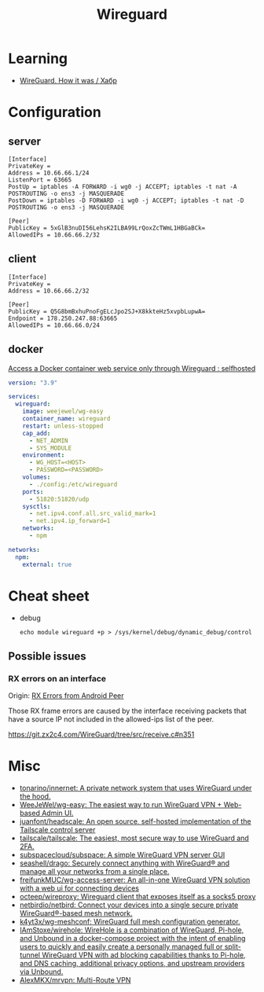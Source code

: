 :PROPERTIES:
:ID:       733b2bb3-34be-4bae-86ea-a64b9e403cfd
:END:
#+title: Wireguard

* Learning
- [[https://habr.com/ru/company/indriver/blog/586006/][WireGuard. How it was / Хабр]]

* Configuration

** server

#+begin_example
[Interface]
PrivateKey = 
Address = 10.66.66.1/24
ListenPort = 63665
PostUp = iptables -A FORWARD -i wg0 -j ACCEPT; iptables -t nat -A POSTROUTING -o ens3 -j MASQUERADE
PostDown = iptables -D FORWARD -i wg0 -j ACCEPT; iptables -t nat -D POSTROUTING -o ens3 -j MASQUERADE

[Peer]
PublicKey = 5xGlB3nuDI56LehsK2ILBA99LrQoxZcTWmL1HBGaBCk=
AllowedIPs = 10.66.66.2/32
#+end_example

** client

#+begin_example
[Interface]
PrivateKey = 
Address = 10.66.66.2/32

[Peer]
PublicKey = Q5G8bmBxhuPnoFgELcJpo2SJ+X8kkteHz5xvpbLupwA=
Endpoint = 178.250.247.88:63665
AllowedIPs = 10.66.66.0/24
#+end_example

** docker

[[https://old.reddit.com/r/selfhosted/comments/u1oys9/access_a_docker_container_web_service_only/][Access a Docker container web service only through Wireguard : selfhosted]]

#+begin_src yaml
  version: "3.9"

  services:
    wireguard:
      image: weejewel/wg-easy
      container_name: wireguard
      restart: unless-stopped
      cap_add:
        - NET_ADMIN
        - SYS_MODULE
      environment:
        - WG_HOST=<HOST>
        - PASSWORD=<PASSWORD>
      volumes:
        - ./config:/etc/wireguard
      ports:
        - 51820:51820/udp
      sysctls:
        - net.ipv4.conf.all.src_valid_mark=1
        - net.ipv4.ip_forward=1
      networks:
        - npm

  networks:
    npm:
      external: true
#+end_src

* Cheat sheet

- debug
  : echo module wireguard +p > /sys/kernel/debug/dynamic_debug/control

** Possible issues

*** RX errors on an interface

Origin: [[https://lists.zx2c4.com/pipermail/wireguard/2018-April/002726.html][RX Errors from Android Peer]]

Those RX frame errors are caused by the interface receiving packets
that have a source IP not included in the allowed-ips list of the
peer.

https://git.zx2c4.com/WireGuard/tree/src/receive.c#n351

* Misc
- [[https://github.com/tonarino/innernet][tonarino/innernet: A private network system that uses WireGuard under the hood.]]
- [[https://github.com/WeeJeWel/wg-easy][WeeJeWel/wg-easy: The easiest way to run WireGuard VPN + Web-based Admin UI.]]
- [[https://github.com/juanfont/headscale][juanfont/headscale: An open source, self-hosted implementation of the Tailscale control server]]
- [[https://github.com/tailscale/tailscale][tailscale/tailscale: The easiest, most secure way to use WireGuard and 2FA.]]
- [[https://github.com/subspacecloud/subspace][subspacecloud/subspace: A simple WireGuard VPN server GUI]]
- [[https://github.com/seashell/drago][seashell/drago: Securely connect anything with WireGuard® and manage all your networks from a single place.]]
- [[https://github.com/freifunkMUC/wg-access-server][freifunkMUC/wg-access-server: An all-in-one WireGuard VPN solution with a web ui for connecting devices]]
- [[https://github.com/octeep/wireproxy][octeep/wireproxy: Wireguard client that exposes itself as a socks5 proxy]]
- [[https://github.com/netbirdio/netbird][netbirdio/netbird: Connect your devices into a single secure private WireGuard®-based mesh network.]]
- [[https://github.com/k4yt3x/wg-meshconf][k4yt3x/wg-meshconf: WireGuard full mesh configuration generator.]]
- [[https://github.com/IAmStoxe/wirehole][IAmStoxe/wirehole: WireHole is a combination of WireGuard, Pi-hole, and Unbound in a docker-compose project with the intent of enabling users to quickly and easily create a personally managed full or split-tunnel WireGuard VPN with ad blocking capabilities thanks to Pi-hole, and DNS caching, additional privacy options, and upstream providers via Unbound.]]
- [[https://github.com/AlexMKX/mrvpn][AlexMKX/mrvpn: Multi-Route VPN]]
